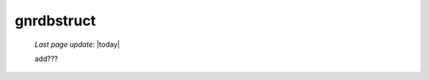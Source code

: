 .. _gnrdbstruct:

===========
gnrdbstruct
===========

    *Last page update*: |today|
    
    add???